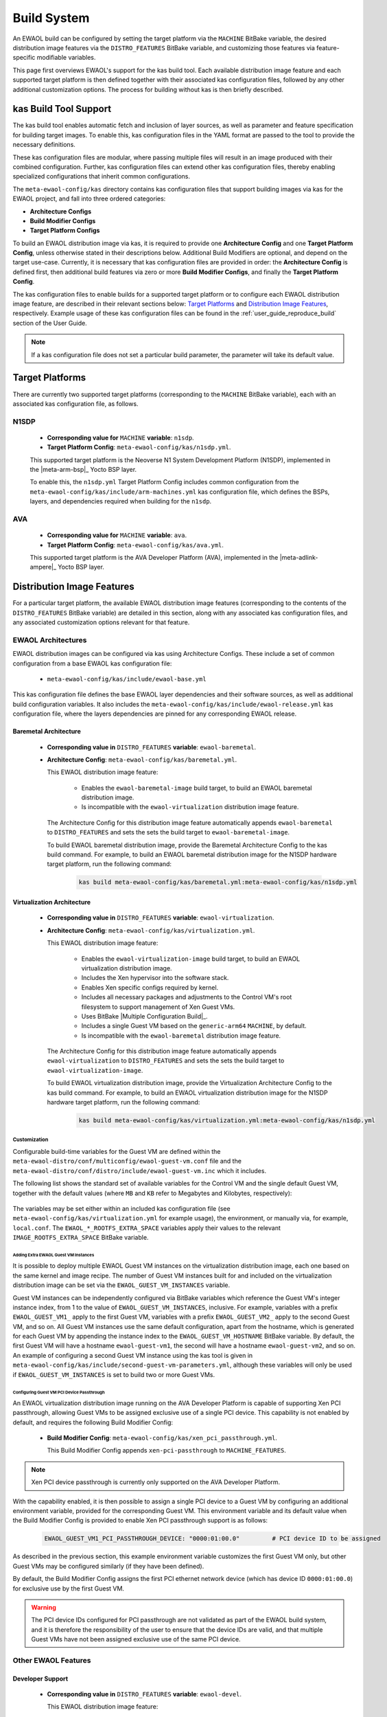 ..
 # Copyright (c) 2022, Arm Limited.
 #
 # SPDX-License-Identifier: MIT

############
Build System
############

An EWAOL build can be configured by setting the target platform via the
``MACHINE`` BitBake variable, the desired distribution image features via the
``DISTRO_FEATURES`` BitBake variable, and customizing those features via
feature-specific modifiable variables.

This page first overviews EWAOL's support for the kas build tool. Each
available distribution image feature and each supported target platform is then
defined together with their associated kas configuration files, followed by any
other additional customization options. The process for building without kas is
then briefly described.

**********************
kas Build Tool Support
**********************

The kas build tool enables automatic fetch and inclusion of layer sources, as
well as parameter and feature specification for building target images. To
enable this, kas configuration files in the YAML format are passed to the tool
to provide the necessary definitions.

These kas configuration files are modular, where passing multiple files will
result in an image produced with their combined configuration. Further, kas
configuration files can extend other kas configuration files, thereby enabling
specialized configurations that inherit common configurations.

The ``meta-ewaol-config/kas`` directory contains kas configuration files that
support building images via kas for the EWAOL project, and fall into three
ordered categories:

* **Architecture Configs**
* **Build Modifier Configs**
* **Target Platform Configs**

To build an EWAOL distribution image via kas, it is required to provide one
**Architecture Config** and one **Target Platform Config**, unless otherwise
stated in their descriptions below. Additional Build Modifiers are optional,
and depend on the target use-case. Currently, it is necessary that kas
configuration files are provided in order: the **Architecture Config** is
defined first, then additional build features via zero or more **Build Modifier
Configs**, and finally the **Target Platform Config**.

The kas configuration files to enable builds for a supported target platform or
to configure each EWAOL distribution image feature, are described in their
relevant sections below: `Target Platforms`_ and `Distribution Image Features`_,
respectively. Example usage of these kas configuration files can be found in the
:ref:`user_guide_reproduce_build` section of the User Guide.

.. note::
  If a kas configuration file does not set a particular build parameter, the
  parameter will take its default value.

.. _manual_build_system_target_platforms:

****************
Target Platforms
****************

There are currently two supported target platforms (corresponding to the
``MACHINE`` BitBake variable), each with an associated kas configuration file,
as follows.

N1SDP
=====

  * **Corresponding value for** ``MACHINE`` **variable**: ``n1sdp``.
  * **Target Platform Config**: ``meta-ewaol-config/kas/n1sdp.yml``.

  This supported target platform is the Neoverse N1 System Development Platform
  (N1SDP), implemented in the |meta-arm-bsp|_ Yocto BSP layer.

  To enable this, the ``n1sdp.yml`` Target Platform Config includes common
  configuration from the ``meta-ewaol-config/kas/include/arm-machines.yml`` kas
  configuration file, which defines the BSPs, layers, and dependencies required
  when building for the ``n1sdp``.

AVA
===

  * **Corresponding value for** ``MACHINE`` **variable**: ``ava``.
  * **Target Platform Config**: ``meta-ewaol-config/kas/ava.yml``.

  This supported target platform is the AVA Developer Platform (AVA),
  implemented in the |meta-adlink-ampere|_ Yocto BSP layer.

***************************
Distribution Image Features
***************************

For a particular target platform, the available EWAOL distribution image
features (corresponding to the contents of the ``DISTRO_FEATURES`` BitBake
variable) are detailed in this section, along with any associated kas
configuration files, and any associated customization options relevant for that
feature.

.. _manual_build_system_ewaol_architectures:

EWAOL Architectures
===================

EWAOL distribution images can be configured via kas using Architecture Configs.
These include a set of common configuration from a base EWAOL kas configuration
file:

  * ``meta-ewaol-config/kas/include/ewaol-base.yml``

This kas configuration file defines the base EWAOL layer dependencies and their
software sources, as well as additional build configuration variables. It also
includes the ``meta-ewaol-config/kas/include/ewaol-release.yml`` kas
configuration file, where the layers dependencies are pinned for any
corresponding EWAOL release.

.. _manual_build_system_baremetal_architecture:

Baremetal Architecture
----------------------

  * **Corresponding value in** ``DISTRO_FEATURES`` **variable**:
    ``ewaol-baremetal``.
  * **Architecture Config**: ``meta-ewaol-config/kas/baremetal.yml``.

    This EWAOL distribution image feature:

      * Enables the ``ewaol-baremetal-image`` build target, to build an EWAOL
        baremetal distribution image.
      * Is incompatible with the ``ewaol-virtualization`` distribution image
        feature.

    The Architecture Config for this distribution image feature automatically
    appends ``ewaol-baremetal`` to ``DISTRO_FEATURES`` and sets the sets the
    build target to ``ewaol-baremetal-image``.

    To build EWAOL baremetal distribution image, provide the Baremetal
    Architecture Config to the kas build command. For example, to build an EWAOL
    baremetal distribution image for the N1SDP hardware target platform, run the
    following command:

      .. code-block:: console

        kas build meta-ewaol-config/kas/baremetal.yml:meta-ewaol-config/kas/n1sdp.yml

.. _manual_build_system_virtualization_architecture:

Virtualization Architecture
---------------------------

  * **Corresponding value in** ``DISTRO_FEATURES`` **variable**:
    ``ewaol-virtualization``.
  * **Architecture Config**: ``meta-ewaol-config/kas/virtualization.yml``.

    This EWAOL distribution image feature:

      * Enables the ``ewaol-virtualization-image`` build target, to build an
        EWAOL virtualization distribution image.
      * Includes the Xen hypervisor into the software stack.
      * Enables Xen specific configs required by kernel.
      * Includes all necessary packages and adjustments to the Control VM's root
        filesystem to support management of Xen Guest VMs.
      * Uses BitBake |Multiple Configuration Build|_.
      * Includes a single Guest VM based on the ``generic-arm64`` ``MACHINE``,
        by default.
      * Is incompatible with the ``ewaol-baremetal`` distribution image feature.

    The Architecture Config for this distribution image feature automatically
    appends ``ewaol-virtualization`` to ``DISTRO_FEATURES`` and sets the sets
    the build target to ``ewaol-virtualization-image``.

    To build EWAOL virtualization distribution image, provide the Virtualization
    Architecture Config to the kas build command. For example, to build an EWAOL
    virtualization distribution image for the N1SDP hardware target platform,
    run the following command:

      .. code-block:: console

        kas build meta-ewaol-config/kas/virtualization.yml:meta-ewaol-config/kas/n1sdp.yml

.. _manual_build_system_virtualization_customization:

Customization
^^^^^^^^^^^^^

Configurable build-time variables for the Guest VM are defined
within the ``meta-ewaol-distro/conf/multiconfig/ewaol-guest-vm.conf`` file and
the ``meta-ewaol-distro/conf/distro/include/ewaol-guest-vm.inc`` which it
includes.

The following list shows the standard set of available variables for the Control
VM and the single default Guest VM, together with the default values (where
``MB`` and ``KB`` refer to Megabytes and Kilobytes, respectively):

  .. code-block:: yaml
    :substitutions:

    |virtualization customization yaml|

The variables may be set either within an included kas configuration file
(see ``meta-ewaol-config/kas/virtualization.yml`` for example usage), the
environment, or manually via, for example, ``local.conf``. The
``EWAOL_*_ROOTFS_EXTRA_SPACE`` variables apply their values to the relevant
``IMAGE_ROOTFS_EXTRA_SPACE`` BitBake variable.

Adding Extra EWAOL Guest VM Instances
"""""""""""""""""""""""""""""""""""""

It is possible to deploy multiple EWAOL Guest VM instances on the virtualization
distribution image, each one based on the same kernel and image recipe. The
number of Guest VM instances built for and included on the virtualization
distribution image can be set via the ``EWAOL_GUEST_VM_INSTANCES`` variable.

Guest VM instances can be independently configured via BitBake variables which
reference the Guest VM's integer instance index, from 1 to the value of
``EWAOL_GUEST_VM_INSTANCES``, inclusive. For example, variables with a prefix
``EWAOL_GUEST_VM1_`` apply to the first Guest VM, variables with a prefix
``EWAOL_GUEST_VM2_`` apply to the second Guest VM, and so on. All Guest VM
instances use the same default configuration, apart from the hostname, which is
generated for each Guest VM by appending the instance index to the
``EWAOL_GUEST_VM_HOSTNAME`` BitBake variable. By default, the first Guest VM
will have a hostname ``ewaol-guest-vm1``, the second will have a hostname
``ewaol-guest-vm2``, and so on. An example of configuring a second Guest VM
instance using the kas tool is given in
``meta-ewaol-config/kas/include/second-guest-vm-parameters.yml``, although
these variables will only be used if ``EWAOL_GUEST_VM_INSTANCES`` is set to
build two or more Guest VMs.

.. _manual_build_system_pci_passthrough:

Configuring Guest VM PCI Device Passthrough
"""""""""""""""""""""""""""""""""""""""""""

An EWAOL virtualization distribution image running on the AVA Developer Platform
is capable of supporting Xen PCI passthrough, allowing Guest VMs to be assigned
exclusive use of a single PCI device. This capability is not enabled by default,
and requires the following Build Modifier Config:

  * **Build Modifier Config**:
    ``meta-ewaol-config/kas/xen_pci_passthrough.yml``.

    This Build Modifier Config appends ``xen-pci-passthrough`` to
    ``MACHINE_FEATURES``.

.. note::
  Xen PCI device passthrough is currently only supported on the AVA Developer
  Platform.

With the capability enabled, it is then possible to assign a single PCI device
to a Guest VM by configuring an additional environment variable, provided for
the corresponding Guest VM. This environment variable and its default value when
the Build Modifier Config is provided to enable Xen PCI passthrough support is
as follows:

  .. code-block:: yaml

    EWAOL_GUEST_VM1_PCI_PASSTHROUGH_DEVICE: "0000:01:00.0"         # PCI device ID to be assigned

As described in the previous section, this example environment variable
customizes the first Guest VM only, but other Guest VMs may be configured
similarly (if they have been defined).

By default, the Build Modifier Config assigns the first PCI ethernet network
device (which has device ID ``0000:01:00.0``) for exclusive use by the first
Guest VM.

.. warning::
  The PCI device IDs configured for PCI passthrough are not validated as part of
  the EWAOL build system, and it is therefore the responsibility of the user to
  ensure that the device IDs are valid, and that multiple Guest VMs have not
  been assigned exclusive use of the same PCI device.

Other EWAOL Features
====================

Developer Support
-----------------

  * **Corresponding value in** ``DISTRO_FEATURES`` **variable**:
    ``ewaol-devel``.

    This EWAOL distribution image feature:

      * Is default if not set with any other EWAOL-specific ``DISTRO_FEATURES``.
      * Includes packages appropriate for development image builds, such as the
        ``debug-tweaks`` package, which sets an empty root password for
        simplified development access.

.. _manual_build_system_run_time_integration_tests:

Run-Time Integration Tests
--------------------------

  * **Corresponding value in** ``DISTRO_FEATURES`` **variable**:
    ``ewaol-test``.
  * **Build Modifier Config**: ``meta-ewaol-config/kas/tests.yml``.

    This EWAOL distribution image feature:

      * Includes the EWAOL test suites provided to validate the image is running
        successfully with the expected EWAOL functionalities.

    The Build Modifier for this distribution image feature automatically
    includes the Yocto Package Test (ptest) framework in the image, configures
    the inclusion of ``meta-ewaol-tests`` as a Yocto layer source for the build,
    and appends the ``ewaol-test`` feature to ``DISTRO_FEATURES`` for the build.

    To include run-time integration tests on an EWAOL distribution image,
    provide the Build Modifier Config to the kas build command.

    For example, to include the tests on an EWAOL distribution image for the
    N1SDP hardware target platform, run the following commands depending on the
    target architecture:

    * Baremetal architecture for N1SDP:

      .. code-block:: console

        kas build meta-ewaol-config/kas/baremetal.yml:meta-ewaol-config/kas/tests.yml:meta-ewaol-config/kas/n1sdp.yml

    * Virtualization architecture for N1SDP:

      .. code-block:: console

        kas build meta-ewaol-config/kas/virtualization.yml:meta-ewaol-config/kas/tests.yml:meta-ewaol-config/kas/n1sdp.yml

    Each suite of run-time integration tests and specific customizable variables
    associated with each suite are detailed separately, at
    :ref:`validation_run-time_integration_tests`.

.. _manual_build_system_security_hardening:

Security Hardening
------------------

  * **Corresponding value in** ``DISTRO_FEATURES`` **variable**:
    ``ewaol-security``.
  * **Build Modifier Config**: ``meta-ewaol-config/kas/security.yml``.

    This EWAOL distribution image feature:

      * Configures user accounts, packages, remote access controls and other
        image features to provide extra security hardening for the EWAOL
        distribution image.

    To include extra security hardening on an EWAOL distribution image, provide
    the Build Modifier Config to the kas build command, which appends the
    ``ewaol-security`` feature to ``DISTRO_FEATURES`` for the build.

    For example, to include it on the EWAOL distribution image for the N1SDP
    hardware target platform, run the following commands depending on the target
    architecture:

    * Baremetal architecture for N1SDP:

      .. code-block:: console

        kas build meta-ewaol-config/kas/baremetal.yml:meta-ewaol-config/kas/security.yml:meta-ewaol-config/kas/n1sdp.yml

    * Virtualization architecture for N1SDP:

      .. code-block:: console

        kas build meta-ewaol-config/kas/virtualization.yml:meta-ewaol-config/kas/security.yml:meta-ewaol-config/kas/n1sdp.yml

    The security hardening is described in more detail at
    :ref:`Security Hardening<manual/hardening:Security Hardening>`.

.. _manual_build_system_sdk:

Software Development Kit (SDK)
------------------------------

  * **Corresponding value in** ``DISTRO_FEATURES`` **variable**:
    ``ewaol-sdk``.
  * **Build Modifier Config**: ``meta-ewaol-config/kas/baremetal-sdk.yml`` and
    ``meta-ewaol-config/kas/virtualization-sdk.yml``, for the baremetal
    architecture and virtualization architecture, respectively.

    This EWAOL distribution image feature:

      * Adds the EWAOL Software Development Kit (SDK) which includes packages
        and image features to support on-target software development activities.
      * Enables two additional SDK build targets, ``ewaol-baremetal-sdk-image``
        and ``ewaol-virtualization-sdk-image``, each only compatible with the
        corresponding architecture's distribution image feature.

    The Build Modifier for this distribution image feature automatically appends
    ``ewaol-sdk`` to ``DISTRO_FEATURES``, and sets the appropriate build target
    with the necessary configuration from the relevant Architecture Config
    included by default, meaning it is not necessary to explicitly supply an
    Architecture Config to the kas build tool if passing an SDK Build Modifier
    Config.

    To include the SDK on an EWAOL distribution image, provide the appropriate
    SDK Build Modifier Config to the kas build command.

    For example, to include the SDK on an EWAOL distribution image for the N1SDP
    hardware target platform, run the following commands depending on the target
    architecture:

    * Baremetal architecture for N1SDP:

      .. code-block:: console

        kas build meta-ewaol-config/kas/baremetal-sdk.yml:meta-ewaol-config/kas/n1sdp.yml

    * Virtualization architecture for N1SDP:

      .. code-block:: console

        kas build meta-ewaol-config/kas/virtualization-sdk.yml:meta-ewaol-config/kas/n1sdp.yml

    The SDK itself is described in more detail at
    :ref:`Software Development Kit (SDK)<manual/sdk:Software Development Kit (SDK)>`.

********************************************
Additional Distribution Image Customizations
********************************************

An additional set of customization options are available for EWAOL distribution
images, which don't fall under a distinct distribution image feature. These
customizations are listed below, grouped by the customization target.

Filesystem Customization
========================

Adding Extra Rootfs Space
-------------------------

The size of the root filesystem can be extended via the
``EWAOL_ROOTFS_EXTRA_SPACE`` BitBake variable, which defaults to ``2000000``
Kilobytes. The value of this variable is appended to the
``IMAGE_ROOTFS_EXTRA_SPACE`` BitBake variable. For an EWAOL virtualization
distribution image, the root filesystems of both the Control VM and the Guest
VM(s) are extended via this variable, in addition to any other parameters which
affect those filesystems as described in
:ref:`Virtualization Architecture Customization <manual_build_system_virtualization_customization>`.

Filesystem Compilation Tuning
-----------------------------

The EWAOL filesystem by default uses the generic ``armv8a-crc`` tune for
``aarch64`` based target platforms. This reduces build times by increasing the
sstate-cache reused between different image types and target platforms. This
optimization can be disabled by setting ``EWAOL_GENERIC_ARM64_FILESYSTEM`` to
``"0"``. The tune used when ``EWAOL_GENERIC_ARM64_FILESYSTEM`` is enabled can
be changed by setting ``EWAOL_GENERIC_ARM64_DEFAULTTUNE``, which configures the
``DEFAULTTUNE`` BitBake variable for the ``aarch64`` based target platforms
builds. See |DEFAULTTUNE|_ for more information.

In summary, the relevant variables and their default values are:

  .. code-block:: yaml

    EWAOL_GENERIC_ARM64_FILESYSTEM: "1"             # Enable generic file system (1 or 0).
    EWAOL_GENERIC_ARM64_DEFAULTTUNE: "armv8a-crc"   # Value of DEFAULTTUNE if generic file system enabled.

Their values can be set by passing them as environmental variables. For example,
the optimization can be disabled using:

  .. code-block:: console

        EWAOL_GENERIC_ARM64_FILESYSTEM="0" kas build meta-ewaol-config/kas/baremetal.yml:meta-ewaol-config/kas/n1sdp.yml

**************************
Manual BitBake Build Setup
**************************

In order to build an EWAOL distribution image without the kas build tool
directly via BitBake, it is necessary to prepare a BitBake project as follows:

  * Configure :ref:`dependent Yocto layers <manual_yocto_layers_layer_dependency_overview>`
    in ``bblayers.conf``.
  * Configure the ``DISTRO`` as ``ewaol`` in ``local.conf``.
  * Configure the image ``DISTRO_FEATURES``, including the EWAOL Architecture
    (``ewaol-baremetal`` or ``ewaol-virtualization``), in ``local.conf``.

Assuming correct environment configuration, the BitBake build can then be run
for the desired image target corresponding to one of the following:

  * ``ewaol-baremetal-image``
  * ``ewaol-baremetal-sdk-image``
  * ``ewaol-virtualization-image``
  * ``ewaol-virtualization-sdk-image``

As the kas build configuration files within the ``meta-ewaol-config/kas/``
directory define the recommended build settings for each feature. Any additional
functionalities may therefore be enabled by reading these configuration files
and manually inserting their changes into the BitBake build environment.

